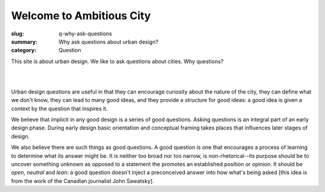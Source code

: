 Welcome to Ambitious City
==================================================

:slug: q-why-ask-questions
:summary: Why ask questions about urban design?
:category: Question

This site is about urban design. We like to ask questions about cities. Why questions?

|

.. raw:: html

	<div class="boxSmall", style="background: orange">
		Questions are useful in defining what we don't know
	</div>

	<div class="boxSmall", style="background: #ccc">
		Questions can inspire us to creative action
	</div>

	<div class="boxSmall", style="background: orange">
		We're not yet asking really good questions about urban design
	</div>

|

Urban design questions are useful in that they can encourage curiosity about the nature of the city, they can define what we don't know, they can lead to many good ideas, and they provide a *structure* for good ideas: a good idea is given a context by the question that inspires it. 

We believe that implicit in any good design is a series of good questions. Asking questions is an integral part of an early design phase. During early design basic orientation and conceptual framing takes places that influences later stages of design. 

We also believe there are such things as good questions. A good question is one that encourages a process of learning to determine what its answer might be. It is neither too broad nor too narrow, is non-rhetorical--its purpose should be to uncover something unknown as opposed to a statement the promotes an established position or opinion. It should be *open*, *neutral* and *lean*: a good question doesn't inject a preconceived answer into how what's being asked [this idea is from the work of the Canadian journalist John Sawatsky]. 






